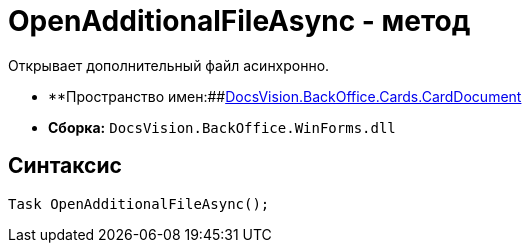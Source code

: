 = OpenAdditionalFileAsync - метод

Открывает дополнительный файл асинхронно.

* **Пространство имен:##xref:api/DocsVision/BackOffice/Cards/CardDocument/CardDocument_NS.adoc[DocsVision.BackOffice.Cards.CardDocument]
* *Сборка:* `DocsVision.BackOffice.WinForms.dll`

[[OpenAdditionalFileAsync_MT__section_jct_3ds_mpb]]
== Синтаксис

[source,csharp]
----
Task OpenAdditionalFileAsync();
----
